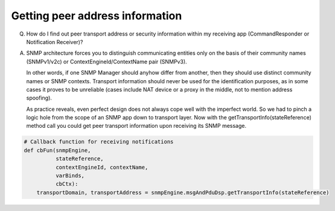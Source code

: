 
Getting peer address information
--------------------------------

Q. How do I find out peer transport address or security information within 
   my receiving app (CommandResponder or Notification Receiver)?

A. SNMP architecture forces you to distinguish communicating entities only 
   on the basis of their community names (SNMPv1/v2c) or 
   ContextEngineId/ContextName pair (SNMPv3). 
   
   In other words, if one SNMP Manager should anyhow differ from another, 
   then they should use distinct community names or SNMP contexts. 
   Transport information should never be used for the identification purposes,
   as in some cases it proves to be unreliable (cases include NAT device or 
   a proxy in the middle, not to mention address spoofing).

   As practice reveals, even perfect design does not always cope well with 
   the imperfect world. So we had to pinch a logic hole from the scope of an 
   SNMP app down to transport layer. Now with the 
   getTransportInfo(stateReference) method call you could get peer transport 
   information upon receiving its SNMP message.

.. code-block:: python

    # Callback function for receiving notifications
    def cbFun(snmpEngine,
              stateReference,
              contextEngineId, contextName,
              varBinds,
              cbCtx):
        transportDomain, transportAddress = snmpEngine.msgAndPduDsp.getTransportInfo(stateReference)
